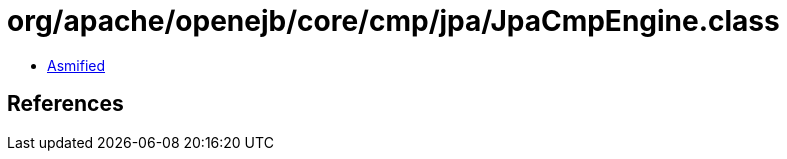 = org/apache/openejb/core/cmp/jpa/JpaCmpEngine.class

 - link:JpaCmpEngine-asmified.java[Asmified]

== References


